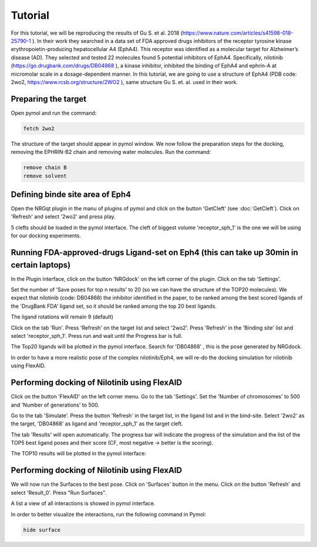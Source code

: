 .. _Tutorial:

Tutorial
=====

For this tutorial, we will be reproducing the results of Gu S. et al. 2018 (https://www.nature.com/articles/s41598-018-25790-1 ).
In their work they searched in a data set of FDA approved drugs inhibitors of the receptor tyrosine kinase erythropoietin-producing hepatocellular A4 (EphA4).
This receptor was identified as a molecular target for Alzheimer’s disease (AD). They selected and tested 22 molecules found 5 potential inhibitors of EphA4.
Specifically, nilotinib (https://go.drugbank.com/drugs/DB04868 ), a kinase inhibitor, inhibited the binding of EphA4 and ephrin-A at micromolar scale in a dosage-dependent manner.
In this tutorial, we are going to use a structure of EphA4 (PDB code: 2wo2, https://www.rcsb.org/structure/2WO2 ), same structure Gu S. et. al. used in their work.

Preparing the target
------------

Open pymol and run the command:

.. code-block:: console

        fetch 2wo2

.. image:: images/fetch.png
       :alt: An example image
       :width: 300px
       :align: center

The structure of the target should appear in pymol window.
We now follow the preparation steps for the docking, removing the EPHRIN-B2 chain and removing water molecules.
Run the command:

.. code-block:: console

    remove chain B
    remove solvent

.. image:: images/remove_chains.png
       :alt: An example image
       :width: 300px
       :align: center


Defining binde site area of Eph4
------------

Open the NRGqt plugin in the manu of plugins of pymol and click on the button 'GetCleft' (see :doc:`GetCleft`). Click on 'Refresh' and select '2wo2' and press play.

5 clefts should be loaded in the pymol interface.
The cleft of biggest volume 'receptor_sph_1' is the one we will be using for our docking experiments.

.. image:: images/clefts_tutorial.png
       :alt: An example image
       :width: 300px
       :align: center

Running FDA-approved-drugs Ligand-set on Eph4 (this can take up 30min in certain laptops)
------------

In the Plugin interface, click on the button 'NRGdock' on the left corner of the plugin. Click on the tab 'Settings'.

Set the number of 'Save poses for top n results' to 20 (so we can have the structure of the TOP20 molecules). We expect that nilotinib (code: DB04868) the inhibitor identified in the paper, to be ranked among the best scored ligands of the 'DrugBank FDA' ligand set, so it should be ranked among the top 20 best ligands.

The ligand rotations will remain 9 (default)

.. image:: images/settings_nrgdock_tut.png
       :alt: An example image
       :width: 300px
       :align: center

Click on the tab 'Run'. Press 'Refresh' on the target list and select '2wo2'. Press 'Refresh' in the 'Binding site' list
and select 'receptor_sph_1'. Press run and wait until the Progress bar is full.

.. image:: images/run_nrg_dock_tutorial.png
       :alt: An example image
       :width: 300px
       :align: center

The Top20 ligands will be plotted in the pymol interface. Search for 'DB04868' , this is the pose generated by NRGdock.

.. image:: images/results_nrgdock.png
       :alt: An example image
       :width: 300px
       :align: center

In order to have a more realistic pose of the complex nilotinib/Eph4, we will re-do the docking simulation for nilotinib using FlexAID.

Performing docking of Nilotinib using FlexAID
------------

Click on the button 'FlexAID' on the left corner menu. Go to the tab 'Settings'. Set the 'Number of chromosomes' to 500 and 'Number of generations' to 500.

.. image:: images/set-flex-tut.png
       :alt: An example image
       :width: 300px
       :align: center

Go to the tab 'Simulate'. Press the button 'Refresh' in the target list, in the ligand list and in the bind-site. Select '2wo2' as the target, 'DB04868' as ligand and 'receptor_sph_1' as the target cleft.

.. image:: images/simu-flex-tut.png
       :alt: An example image
       :width: 300px
       :align: center

The tab 'Results' will open automatically. The progress bar will indicate the progress of the simulation and the list of the TOP5 best ligand poses and their score (CF, most negative -> better is the scoring).

.. image:: images/results_flex_tut.png
       :alt: An example image
       :width: 300px
       :align: center

The TOP10 results will be plotted in the pymol interface:

.. image:: images/results_plot_py_tut.png
       :alt: An example image
       :width: 300px
       :align: center

Performing docking of Nilotinib using FlexAID
------------

We will now run the Surfaces to the best pose. Click on 'Surfaces' button in the menu.
Click on the button 'Refresh' and select 'Result_0'. Press "Run Surfaces".

.. image:: images/surf_menu.png
       :alt: An example image
       :width: 300px
       :align: center

A list a view of all interactions is showed in pymol interface.

.. image:: images/surf_plot.png
       :alt: An example image
       :width: 300px
       :align: center

In order to better visualize the interactions, run the following command in Pymol:

.. code-block:: console

    hide surface

.. image:: images/best_view_surf.png
       :alt: An example image
       :width: 300px
       :align: center
